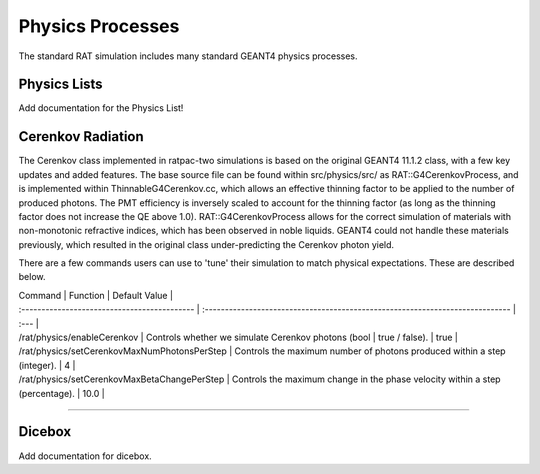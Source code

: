 .. _physics:

Physics Processes
-----------------
The standard RAT simulation includes many standard GEANT4 physics processes.

Physics Lists
`````````````

Add documentation for the Physics List!

Cerenkov Radiation
``````````````````
The Cerenkov class implemented in ratpac-two simulations is based on the original GEANT4 11.1.2 class, with a few key updates and added features.
The base source file can be found within src/physics/src/ as RAT::G4CerenkovProcess, and is implemented within ThinnableG4Cerenkov.cc, which allows 
an effective thinning factor to be applied to the number of produced photons. The PMT efficiency is inversely scaled to account for the thinning factor 
(as long as the thinning factor does not increase the QE above 1.0).
RAT::G4CerenkovProcess allows for the correct simulation of materials with non-monotonic refractive indices, which has been observed in noble liquids.
GEANT4 could not handle these materials previously, which resulted in the original class under-predicting the Cerenkov photon yield.

There are a few commands users can use to 'tune' their simulation to match physical expectations. These are described below.

| Command | Function | Default Value |
| :------------------------------------------- | :---------------------------------------------------------------------------- | :--- |
| /rat/physics/enableCerenkov                  | Controls whether we simulate Cerenkov photons (bool | true / false).          | true |
| /rat/physics/setCerenkovMaxNumPhotonsPerStep | Controls the maximum number of photons produced within a step (integer).      |   4  |
| /rat/physics/setCerenkovMaxBetaChangePerStep | Controls the maximum change in the phase velocity within a step (percentage). | 10.0 |

-------------------

Dicebox
```````

Add documentation for dicebox.


